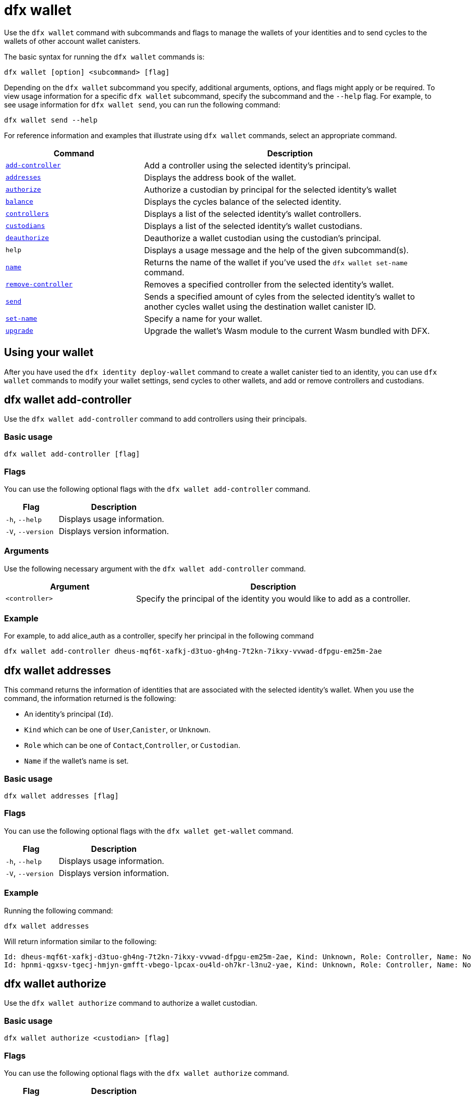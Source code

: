 = dfx wallet
:sdk-short-name: DFINITY Canister SDK

Use the `+dfx wallet+` command with subcommands and flags to manage the wallets of your identities and to send cycles to the wallets of other account wallet canisters.

The basic syntax for running the `+dfx wallet+` commands is:

[source,bash]
----
dfx wallet [option] <subcommand> [flag]
----

Depending on the `+dfx wallet+` subcommand you specify, additional arguments, options, and flags might apply or be required.
To view usage information for a specific `+dfx wallet+` subcommand, specify the subcommand and the `+--help+` flag.
For example, to see usage information for `+dfx wallet send+`, you can run the following command:

[source,bash]
----
dfx wallet send --help
----

For reference information and examples that illustrate using `+dfx wallet+` commands, select an appropriate command.

[width="100%",cols="<32%,<68%",options="header"]
|===
|Command |Description

|<<dfx wallet add-controller,`+add-controller+`>> | Add a controller using the selected identity's principal. 

|<<dfx wallet addresses,`+addresses+`>> |Displays the address book of the wallet.

|<<dfx wallet authorize,`+authorize+`>> |Authorize a custodian by principal for the selected identity's wallet

|<<dfx wallet balance,`+balance+`>> |Displays the cycles balance of the selected identity.

|<<dfx wallet controllers,`+controllers+`>> |Displays a list of the selected identity's wallet controllers. 

|<<dfx wallet custodians,`+custodians+`>> |Displays a list of the selected identity's wallet custodians.

|<<dfx wallet deauthorize,`+deauthorize+`>> | Deauthorize a wallet custodian using the custodian's principal.

|`+help+` |Displays a usage message and the help of the given subcommand(s).

|<<dfx wallet name,`+name+`>> |Returns the name of the wallet if you've used the `+dfx wallet set-name+` command.

|<<dfx wallet remove-controller,`+remove-controller+`>> |Removes a specified controller from the selected identity's wallet. 

|<<dfx wallet send,`+send+`>> |Sends a specified amount of cyles from the selected identity's wallet to another cycles wallet using the destination wallet canister ID. 

|<<dfx wallet set-name,`+set-name+`>> |Specify a name for your wallet. 

|<<dfx wallet upgrade,`+upgrade+`>> |Upgrade the wallet's Wasm module to the current Wasm bundled with DFX.
|===

== Using your wallet

After you have used the `+dfx identity deploy-wallet+` command to create a wallet canister tied to an identity, you can use `+dfx wallet+` commands to modify your wallet settings, send cycles to other wallets, and add or remove controllers and custodians. 

== dfx wallet add-controller

Use the `+dfx wallet add-controller+` command to add controllers using their principals. 

=== Basic usage

[source,bash]
----
dfx wallet add-controller [flag]
----

=== Flags

You can use the following optional flags with the `+dfx wallet add-controller+` command.

[width="100%",cols="<32%,<68%",options="header"]
|===
|Flag |Description
|`+-h+`, `+--help+` |Displays usage information.
|`+-V+`, `+--version+` |Displays version information.
|===

=== Arguments

Use the following necessary argument with the `+dfx wallet add-controller+` command.

[width="100%",cols="<32%,<68%",options="header"]
|===
|Argument |Description
|`+<controller>+` | Specify the principal of the identity you would like to add as a controller.
|===

=== Example

For example, to add alice_auth as a controller, specify her principal in the following command

[source,bash]
----
dfx wallet add-controller dheus-mqf6t-xafkj-d3tuo-gh4ng-7t2kn-7ikxy-vvwad-dfpgu-em25m-2ae
----

== dfx wallet addresses

This command returns the information of identities that are associated with the selected identity's wallet. When you use the command, the information returned is the following:

* An identity's principal (`+Id+`).
* `+Kind+` which can be one of `+User+`,`+Canister+`, or `+Unknown+`. 
* `+Role+` which can be one of `+Contact+`,`+Controller+`, or `+Custodian+`. 
* `+Name+` if the wallet's name is set. 

=== Basic usage

[source,bash]
----
dfx wallet addresses [flag]
----

=== Flags

You can use the following optional flags with the `+dfx wallet get-wallet+` command.

[width="100%",cols="<32%,<68%",options="header"]
|===
|Flag |Description
|`+-h+`, `+--help+` |Displays usage information.
|`+-V+`, `+--version+` |Displays version information.
|===

=== Example

Running the following command:

[source,bash]
----
dfx wallet addresses
----

Will return information similar to the following:

....
Id: dheus-mqf6t-xafkj-d3tuo-gh4ng-7t2kn-7ikxy-vvwad-dfpgu-em25m-2ae, Kind: Unknown, Role: Controller, Name: No name set.
Id: hpnmi-qgxsv-tgecj-hmjyn-gmfft-vbego-lpcax-ou4ld-oh7kr-l3nu2-yae, Kind: Unknown, Role: Controller, Name: No name set.
....

== dfx wallet authorize 

Use the `+dfx wallet authorize+` command to authorize a wallet custodian.

=== Basic usage

[source,bash]
----
dfx wallet authorize <custodian> [flag]
----

=== Flags

You can use the following optional flags with the `+dfx wallet authorize+` command.

[width="100%",cols="<32%,<68%",options="header"]
|===
|Flag |Description
|`+-h+`, `+--help+` |Displays usage information.
|`+-V+`, `+--version+` |Displays version information.
|===

=== Arguments

Use the following necessary argument with the `+dfx wallet authorize+` command.

[width="100%",cols="<32%,<68%",options="header"]
|===
|Argument |Description
|`+<custodian>+` | Specify the principal of the identity you would like to add as a custodian.
|===

=== Example

For example, to add alice_auth as a custodian, specify her principal in the following command:

[source,bash]
----
dfx wallet authorize dheus-mqf6t-xafkj-d3tuo-gh4ng-7t2kn-7ikxy-vvwad-dfpgu-em25m-2ae
----

== dfx wallet balance

Use the `+dfx wallet balance+` command to display the balance of the cycles wallet of the selected identity. 

=== Basic usage

[source,bash]
----
dfx wallet balance
----

=== Flags

You can use the following optional flags with the `+dfx wallet balance+` command.

[width="100%",cols="<32%,<68%",options="header"]
|===
|Flag |Description
|`+-h+`, `+--help+` |Displays usage information.
|`+-V+`, `+--version+` |Displays version information.
|===

=== Examples

Check your wallet balance

[source,bash]
----
dfx wallet balance
----

This command displays the number of cycles in your cycles wallet. For example: 

....
89000000000000 cycles.
....

== dfx wallet controllers

Use the `+dfx wallet controllers+` command to list the principals of the identities that are controllers of the selected identity's wallet. 

=== Basic usage

[source,bash]
----
dfx wallet controllers
----

=== Flags

You can use the following optional flags with the `+dfx wallet controllers+` command.

[width="100%",cols="<32%,<68%",options="header"]
|===
|Flag |Description
|`+-h+`, `+--help+` |Displays usage information.
|`+-V+`, `+--version+` |Displays version information.
|===

=== Examples

List the controllers of your identity's wallet. 

[source,bash]
----
dfx wallet controllers
----

The information returned should look similar to the following if there are two controllers:

....
dheus-mqf6t-xafkj-d3tuo-gh4ng-7t2kn-7ikxy-vvwad-dfpgu-em25m-2ae
hpnmi-qgxsv-tgecj-hmjyn-gmfft-vbego-lpcax-ou4ld-oh7kr-l3nu2-yae
....

== dfx wallet custodians

Use the `+dfx wallet custodians+` command to list the principals of the identities that are custodians of the selected identity's wallet. Identities that are added as controllers are also listed as custodians

=== Basic usage

[source,bash]
----
dfx wallet custodians
----

=== Flags

You can use the following optional flags with the `+dfx wallet custodians+` command.

[width="100%",cols="<32%,<68%",options="header"]
|===
|Flag |Description
|`+-h+`, `+--help+` |Displays usage information.
|`+-V+`, `+--version+` |Displays version information.
|===

=== Examples

List the custodians of your identity's wallet. 

[source,bash]
----
dfx wallet custodians
----

The information returned should look similar to the following if there are two custodians:

....
dheus-mqf6t-xafkj-d3tuo-gh4ng-7t2kn-7ikxy-vvwad-dfpgu-em25m-2ae
hpnmi-qgxsv-tgecj-hmjyn-gmfft-vbego-lpcax-ou4ld-oh7kr-l3nu2-yae
....


== dfx wallet deauthorize

Use the `+dfx wallet deauthorize+` command to remove a wallet custodian.

=== Basic usage

[source,bash]
----
dfx wallet deauthorize <custodian> [flag]
----

=== Flags

You can use the following optional flags with the `+dfx wallet deauthorize+` command.

[width="100%",cols="<32%,<68%",options="header"]
|===
|Flag |Description
|`+-h+`, `+--help+` |Displays usage information.
|`+-V+`, `+--version+` |Displays version information.
|===

=== Arguments

Use the following necessary argument with the `+dfx wallet deauthorize+` command.

[width="100%",cols="<32%,<68%",options="header"]
|===
|Argument |Description
|`+<custodian>+` | Specify the principal of the custodian you want to remove.
|===

=== Example

For example, to remove "alice_auth" as a custodian, specify her principal in the following command:

[source,bash]
----
dfx wallet deauthorize dheus-mqf6t-xafkj-d3tuo-gh4ng-7t2kn-7ikxy-vvwad-dfpgu-em25m-2ae
----

== dfx wallet name

Use the `+dfx wallet name+` command to display the name of the selected identity's wallet if it has ben set using the `+dfx wallet set-name+` command. 

=== Basic usage

[source,bash]
----
dfx wallet name [flag] 
----

=== Flags

You can use the following optional flags with the `+dfx wallet name+` command.

[width="100%",cols="<32%,<68%",options="header"]
|===
|Flag |Description
|`+-h+`, `+--help+` |Displays usage information.
|`+-V+`, `+--version+` |Displays version information.
|===

=== Example

If the name of your wallet is "Terrances_wallet", then the command would return the following:

....
Terrances_wallet
....

== dfx wallet remove-controller

Use the `+dfx wallet remove-controller+` command to remove a wallet controller.

=== Basic usage

[source,bash]
----
dfx wallet remove-controller <controller> [flag]
----

=== Flags

You can use the following optional flags with the `+dfx wallet remove-controller+` command.

[width="100%",cols="<32%,<68%",options="header"]
|===
|Flag |Description
|`+-h+`, `+--help+` |Displays usage information.
|`+-V+`, `+--version+` |Displays version information.
|===

=== Arguments

Use the following necessary argument with the `+dfx wallet remove-controller+` command.

[width="100%",cols="<32%,<68%",options="header"]
|===
|Argument |Description
|`+<controller>+` | Specify the principal of the controller you want to remove.
|===

=== Example

For example, to remove alice_auth as a controller, specify her principal in the following command:

[source,bash]
----
dfx wallet remove-controller dheus-mqf6t-xafkj-d3tuo-gh4ng-7t2kn-7ikxy-vvwad-dfpgu-em25m-2ae
----

== dfx wallet send

Use the `+dfx wallet send+` command to send cycles from the selected identity's wallet to another cycles wallet using the destination wallet's Canister ID. 

=== Basic usage

[source,bash]
----
dfx wallet [network] send [flag] <destination> <amount> 
----

=== Flags

You can use the following optional flags with the `+dfx wallet send+` command.

[width="100%",cols="<32%,<68%",options="header"]
|===
|Flag |Description
|`+-h+`, `+--help+` |Displays usage information.
|`+-V+`, `+--version+` |Displays version information.
|===

=== Options

You can use the following option with the `+dfx wallet send+` command.

[width="100%",cols="<32%,<68%",options="header"]
|===
|Option |Description
|`+--network+` |Override the compute network to connect to. By default, the local network is used. A valid URL (starting with `http:` or `https:`) can be specified here, and a special ephemeral network will be created specifically for this request. E.g. "http://localhost:12345/" is a valid network name.
|===

=== Arguments

You must specify the following arguments for the `+dfx wallet send+` command.

[width="100%",cols="<32%,<68%",options="header"]
|===
|Argument |Description

|`+<destination>+` |Specify the destination wallet's Canister ID.
|`+<amount>+` |Specify the number of cycles to send.
|===

=== Examples

Send cycles from the selected identity's wallet to another cycles wallet.
For example, to send 2,000,000,000 cycles from the wallet of the selected identity, `+<ic_admin>+`, to the wallet of the destination identity, `+<buffy_standard>+` with a wallet address `+r7inp-6aaaa-aaaaa-aaabq-cai+`, run the following command:

[source,bash]
----
dfx wallet send r7inp-6aaaa-aaaaa-aaabq-cai 2000000000
----

== dfx wallet set-name

Use the `+dfx wallet set-name+` command to assign a name to the selected identity's wallet.

=== Basic usage

[source,bash]
----
    dfx wallet set-name [flag] <name> 
----

=== Arguments

You must specify the following arguments for the `+dfx wallet set-name+` command.

[width="100%",cols="<32%,<68%",options="header"]
|===
|Argument |Description
|`+<name>+` |Specify a name for the wallet.
|===

=== Flags

You can use the following optional flags with the `+dfx wallet set-name+` command.

[width="100%",cols="<32%,<68%",options="header"]
|===
|Flag |Description
|`+-h+`, `+--help+` |Displays usage information.
|`+-V+`, `+--version+` |Displays version information.
|===

=== Example

If you want to set the name of the current wallet to "Terrances_wallet" you can run the following command:

[source,bash]
----
dfx wallet set-name Terrances_wallet
----

== dfx wallet upgrade

Use the `+dfx wallet upgrade+` command to upgrade the wallet's Wasm module to the current Wasm bundled with DFX.

=== Basic usage

[source,bash]
----
    dfx wallet upgrade [flag] 
----

=== Flags

You can use the following optional flags with the `+dfx wallet upgrade+` command.

[width="100%",cols="<32%,<68%",options="header"]
|===
|Flag |Description
|`+-h+`, `+--help+` |Displays usage information.
|`+-V+`, `+--version+` |Displays version information.
|===

=== Example
To upgrade the Wasm module to the latest version, run the following command:

[source,bash]
----
dfx wallet upgrade
----